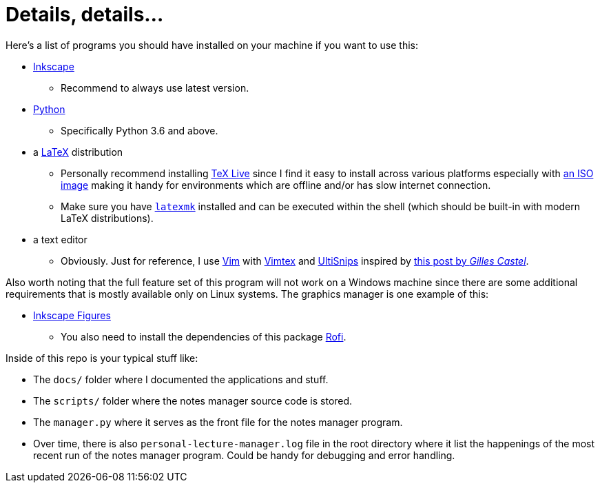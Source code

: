 = Details, details...

Here's a list of programs you should have installed on your machine if you want to
use this:

* https://inkscape.org/[Inkscape]
** Recommend to always use latest version.

* https://python.org/[Python]
** Specifically Python 3.6 and above.

* a https://latex-project.org/[LaTeX] distribution
** Personally recommend installing https://tug.org/texlive/[TeX Live] since
I find it easy to install across various platforms especially with
https://tug.org/texlive/acquire-iso.html[an ISO image] making it handy
for environments which are offline and/or has slow internet connection.
** Make sure you have https://www.ctan.org/pkg/latexmk/[`latexmk`] installed
and can be executed within the shell (which should be built-in with modern
LaTeX distributions).

* a text editor
** Obviously. Just for reference, I use https://www.vim.org/[Vim] with
https://github.com/lervag/vimtex[Vimtex] and
https://github.com/SirVer/ultisnips[UltiSnips] inspired by
https://castel.dev/post/lecture-notes-1/[this post by _Gilles Castel_].

Also worth noting that the full feature set of this program will not work
on a Windows machine since there are some additional requirements that is
mostly available only on Linux systems. The graphics manager is one
example of this:

* https://github.com/gillescastel/inkscape-figures/[Inkscape Figures]
** You also need to install the dependencies of this package
https://wiki.archlinux.org/index.php/Rofi[Rofi].

Inside of this repo is your typical stuff like:

* The `docs/` folder where I documented the applications and stuff.

* The `scripts/` folder where the notes manager source code is stored.

* The `manager.py` where it serves as the front file for the notes manager
program.

* Over time, there is also `personal-lecture-manager.log` file
in the root directory where it list the happenings of the most recent
run of the notes manager program. Could be handy for debugging and
error handling.
